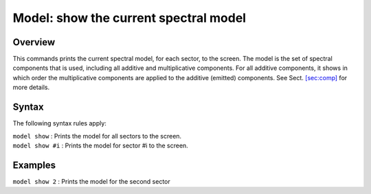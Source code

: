 .. _sec:model:

Model: show the current spectral model
======================================

Overview
~~~~~~~~

This commands prints the current spectral model, for each sector, to the
screen. The model is the set of spectral components that is used,
including all additive and multiplicative components. For all additive
components, it shows in which order the multiplicative components are
applied to the additive (emitted) components. See
Sect. \ `[sec:comp] <#sec:comp>`__ for more details.

Syntax
~~~~~~

The following syntax rules apply:

| ``model show`` : Prints the model for all sectors to the screen.
| ``model show #i`` : Prints the model for sector #i to the screen.

Examples
~~~~~~~~

| ``model show 2`` : Prints the model for the second sector
